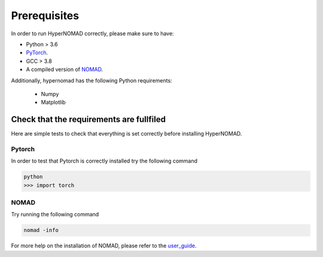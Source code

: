 ***************************
Prerequisites
***************************


In order to run HyperNOMAD correctly, please make sure to have:

* Python > 3.6
* PyTorch_.
* GCC > 3.8
* A compiled version of NOMAD_.


Additionally, \hypernomad has the following Python requirements:

    * Numpy
    * Matplotlib


Check that the requirements are fullfiled
============================================

Here are simple tests to check that everything is set correctly before installing HyperNOMAD.


Pytorch
--------

In order to test that Pytorch is correctly installed try the following command

.. code-block:: sh

    python
    >>> import torch
    

NOMAD
-------

Try running the following command

.. code-block:: sh

   nomad -info

For more help on the installation of NOMAD, please refer to the user_guide_.

.. _Pytorch: https://pytorch.org
.. _NOMAD: https://www.gerad.ca/nomad/
.. _user_guide: https://www.gerad.ca/nomad/Downloads/user_guide.pdf
